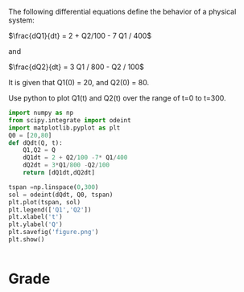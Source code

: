 #+ASSIGNMENT: ode-2
#+POINTS: 1
#+CATEGORY: participation
#+RUBRIC: (("participation" . 1.0))
#+DUEDATE: <2015-09-21 Mon>

The following differential equations define the behavior of a physical system:

\(\frac{dQ1}{dt} = 2 + Q2/100 - 7 Q1 / 400\)

and

\(\frac{dQ2}{dt} = 3 Q1 / 800 - Q2 / 100\)

It is given that Q1(0) = 20, and Q2(0) = 80.

Use python to plot Q1(t) and Q2(t) over the range of t=0 to t=300.


#+BEGIN_SRC python
import numpy as np
from scipy.integrate import odeint
import matplotlib.pyplot as plt
Q0 = [20,80]
def dQdt(Q, t):
    Q1,Q2 = Q
    dQ1dt = 2 + Q2/100 -7* Q1/400
    dQ2dt = 3*Q1/800 -Q2/100
    return [dQ1dt,dQ2dt]

tspan =np.linspace(0,300)
sol = odeint(dQdt, Q0, tspan)
plt.plot(tspan, sol)
plt.legend(['Q1','Q2'])
plt.xlabel('t')
plt.ylabel('Q')
plt.savefig('figure.png')
plt.show()


#+END_SRC

#+RESULTS:

[[./figure.png]]
#+RESULTS:

[[./figure.png]]
#+TURNED-IN: Mon Sep 21 11:35:49 2015

* Grade
#+participation: P
#+GRADE: 1.000
#+GRADED-BY: 
